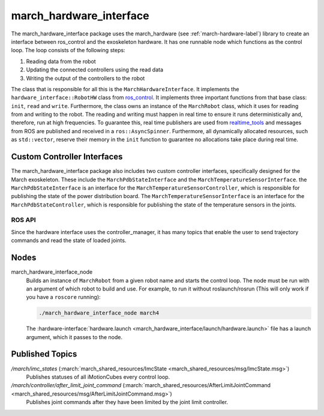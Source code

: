 .. _march-hardware-interface-label:

march_hardware_interface
========================
The march_hardware_interface package uses the march_hardware (see
:ref:`march-hardware-label`) library to create an interface between ros_control
and the exoskeleton hardware. It has one runnable node which functions as the
control loop. The loop consists of the following steps:

#. Reading data from the robot
#. Updating the connected controllers using the read data
#. Writing the output of the controllers to the robot

The class that is responsible for all this is the ``MarchHardwareInterface``.
It implements the ``hardware_interface::RobotHW`` class from `ros_control`_.
It implements three important functions from that base class: ``init``, ``read``
and ``write``. Furthermore, the class owns an instance of the ``MarchRobot``
class, which it uses for reading from and writing to the robot. The reading
and writing must happen in real time to ensure it runs deterministically and,
therefore, run at high frequencies. To guarantee this, real time publishers are
used from `realtime_tools`_ and messages from ROS are published and received in
a ``ros::AsyncSpinner``. Furthermore, all dynamically allocated resources, such
as ``std::vector``, reserve their memory in the ``init`` function to guarantee
no allocations take place during real time.

.. _ros_control: https://wiki.ros.org/ros_control
.. _realtime_tools: https://wiki.ros.org/realtime_tools

Custom Controller Interfaces
^^^^^^^^^^^^^^^^^^^^^^^^^^^^
The march_hardware_interface package also includes two custom controller
interfaces, specifically designed for the March exoskeleton. These include the
``MarchPdbStateInterface`` and the ``MarchTemperatureSensorInterface``. the
``MarchPdbStateInterface`` is an interface for the
``MarchTemperatureSensorController``, which is responsible for publishing the
state of the power distribution board. The ``MarchTemperatureSensorInterface``
is an interface for the ``MarchPdbStateController``, which is responsible for
publishing the state of the temperature sensors in the joints.


ROS API
-------
Since the hardware interface uses the controller_manager, it has many topics
that enable the user to send trajectory commands and read the state of loaded
joints.

Nodes
^^^^^
march_hardware_interface_node
  Builds an instance of ``MarchRobot`` from a given robot name and starts the
  control loop. The node must be run with an argument of which robot to build
  and use. For example, to run it without roslaunch/rosrun (This will only work
  if you have a ``roscore`` running):

  .. code::

    ./march_hardware_interface_node march4

  The :hardware-interface:`hardware.launch <march_hardware_interface/launch/hardware.launch>`
  file has a launch argument, which it passes to the node.

Published Topics
^^^^^^^^^^^^^^^^
*/march/imc_states* (:march:`march_shared_resources/ImcState <march_shared_resources/msg/ImcState.msg>`)
  Publishes statuses of all iMotionCubes every control loop.

*/march/controller/after_limit_joint_command* (:march:`march_shared_resources/AfterLimitJointCommand <march_shared_resources/msg/AfterLimitJointCommand.msg>`)
  Publishes joint commands after they have been limited by the joint limit
  controller.
